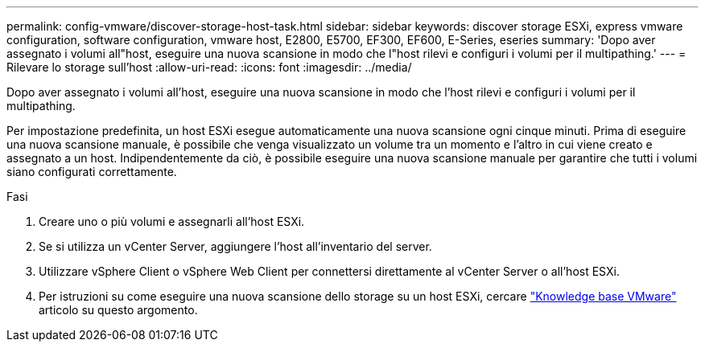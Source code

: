 ---
permalink: config-vmware/discover-storage-host-task.html 
sidebar: sidebar 
keywords: discover storage ESXi, express vmware configuration, software configuration, vmware host, E2800, E5700, EF300, EF600, E-Series, eseries 
summary: 'Dopo aver assegnato i volumi all"host, eseguire una nuova scansione in modo che l"host rilevi e configuri i volumi per il multipathing.' 
---
= Rilevare lo storage sull'host
:allow-uri-read: 
:icons: font
:imagesdir: ../media/


[role="lead"]
Dopo aver assegnato i volumi all'host, eseguire una nuova scansione in modo che l'host rilevi e configuri i volumi per il multipathing.

Per impostazione predefinita, un host ESXi esegue automaticamente una nuova scansione ogni cinque minuti. Prima di eseguire una nuova scansione manuale, è possibile che venga visualizzato un volume tra un momento e l'altro in cui viene creato e assegnato a un host. Indipendentemente da ciò, è possibile eseguire una nuova scansione manuale per garantire che tutti i volumi siano configurati correttamente.

.Fasi
. Creare uno o più volumi e assegnarli all'host ESXi.
. Se si utilizza un vCenter Server, aggiungere l'host all'inventario del server.
. Utilizzare vSphere Client o vSphere Web Client per connettersi direttamente al vCenter Server o all'host ESXi.
. Per istruzioni su come eseguire una nuova scansione dello storage su un host ESXi, cercare https://kb.vmware.com/s/["Knowledge base VMware"^] articolo su questo argomento.

